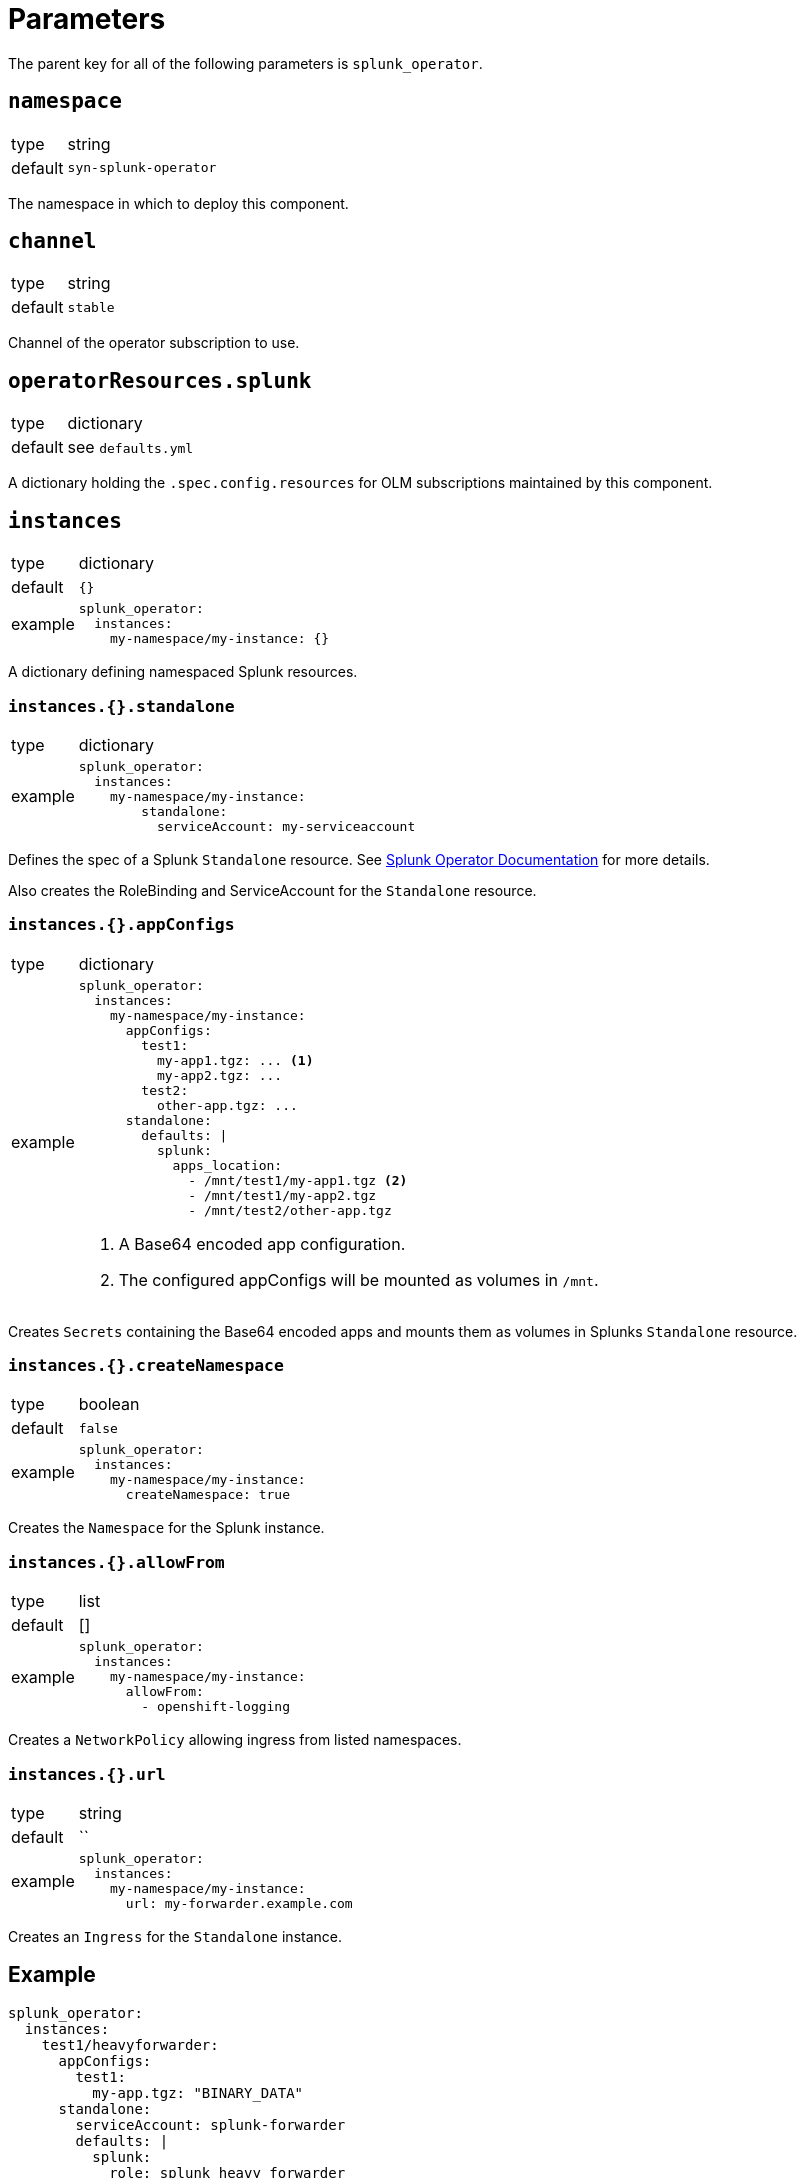 = Parameters

The parent key for all of the following parameters is `splunk_operator`.


== `namespace`

[horizontal]
type:: string
default:: `syn-splunk-operator`

The namespace in which to deploy this component.


== `channel`

[horizontal]
type:: string
default:: `stable`

Channel of the operator subscription to use.


== `operatorResources.splunk`

[horizontal]
type:: dictionary
default:: see `defaults.yml`

A dictionary holding the `.spec.config.resources` for OLM subscriptions maintained by this component.


== `instances`

[horizontal]
type:: dictionary
default:: `{}`
example::
+
[source]
----
splunk_operator:
  instances:
    my-namespace/my-instance: {}
----

A dictionary defining namespaced Splunk resources.

=== `instances.{}.standalone`

[horizontal]
type:: dictionary
example::
+
[source]
----
splunk_operator:
  instances:
    my-namespace/my-instance:
        standalone:
          serviceAccount: my-serviceaccount
----

Defines the spec of a Splunk `Standalone` resource. See https://splunk.github.io/splunk-operator/Examples.html#using-default-settings[Splunk Operator Documentation] for more details.

Also creates the RoleBinding and ServiceAccount for the `Standalone` resource.

=== `instances.{}.appConfigs`

[horizontal]
type:: dictionary
example::
+
[source]
----
splunk_operator:
  instances:
    my-namespace/my-instance:
      appConfigs:
        test1:
          my-app1.tgz: ... <1>
          my-app2.tgz: ...
        test2:
          other-app.tgz: ...
      standalone:
        defaults: |
          splunk:
            apps_location:
              - /mnt/test1/my-app1.tgz <2>
              - /mnt/test1/my-app2.tgz
              - /mnt/test2/other-app.tgz
----
<1> A Base64 encoded app configuration.
<2> The configured appConfigs will be mounted as volumes in `/mnt`.

Creates `Secrets` containing the Base64 encoded apps and mounts them as volumes in Splunks `Standalone` resource.

=== `instances.{}.createNamespace`

[horizontal]
type:: boolean
default:: `false`
example::
+
[source]
----
splunk_operator:
  instances:
    my-namespace/my-instance:
      createNamespace: true
----

Creates the `Namespace` for the Splunk instance.

=== `instances.{}.allowFrom`

[horizontal]
type:: list
default:: []
example::
+
[source]
----
splunk_operator:
  instances:
    my-namespace/my-instance:
      allowFrom:
        - openshift-logging
----

Creates a `NetworkPolicy` allowing ingress from listed namespaces.

=== `instances.{}.url`

[horizontal]
type:: string
default:: ``
example::
+
[source]
----
splunk_operator:
  instances:
    my-namespace/my-instance:
      url: my-forwarder.example.com
----

Creates an `Ingress` for the `Standalone` instance.


== Example

[source]
----
splunk_operator:
  instances:
    test1/heavyforwarder:
      appConfigs:
        test1:
          my-app.tgz: "BINARY_DATA"
      standalone:
        serviceAccount: splunk-forwarder
        defaults: |
          splunk:
            role: splunk_heavy_forwarder
            admin_user: splunk-admin
            password: supersecret
            apps_location:
              - /mnt/test1/my-app.tgz
            hec:
              enable: true
            s2s:
              enable: false
            ssl:
              enable: false
----
